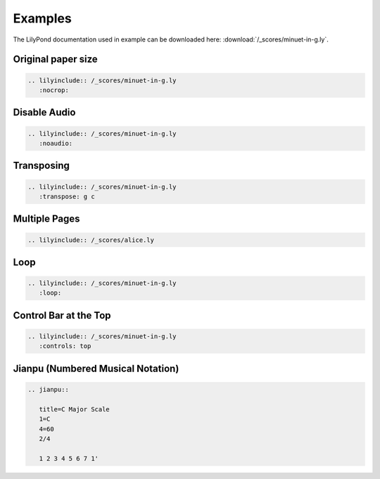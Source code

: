 ========
Examples
========

The LilyPond documentation used in example can be downloaded here:
:download:`/_scores/minuet-in-g.ly`.

.. _example-nocrop:

Original paper size
===================

.. code-block:: rst

   .. lilyinclude:: /_scores/minuet-in-g.ly
      :nocrop:

.. lilyinclude:: /_scores/minuet-in-g.ly
   :nocrop:
 
.. _example-noaudio:

Disable Audio
=============

.. code-block:: rst

   .. lilyinclude:: /_scores/minuet-in-g.ly
      :noaudio:

.. lilyinclude:: /_scores/minuet-in-g.ly
   :noaudio:

.. _example-transposing:

Transposing
===========

.. code-block:: rst

   .. lilyinclude:: /_scores/minuet-in-g.ly
      :transpose: g c

.. lilyinclude:: /_scores/minuet-in-g.ly
   :transpose: g c

Multiple Pages
==============

.. code-block:: rst

   .. lilyinclude:: /_scores/alice.ly

.. lilyinclude:: /_scores/alice.ly

Loop
====

.. versionadded:: 1.2

.. code-block:: rst

   .. lilyinclude:: /_scores/minuet-in-g.ly
      :loop:

.. lilyinclude:: /_scores/minuet-in-g.ly
   :loop:

Control Bar at the Top
======================

.. versionadded:: 1.3

.. code-block:: rst

   .. lilyinclude:: /_scores/minuet-in-g.ly
      :controls: top

.. lilyinclude:: /_scores/minuet-in-g.ly
   :controls: top

Jianpu (Numbered Musical Notation)
==================================

.. versionadded:: 1.5

.. seealso:: :ref:`jianpu-directive`.

.. code-block:: rst

   .. jianpu::

      title=C Major Scale
      1=C
      4=60
      2/4

      1 2 3 4 5 6 7 1'

.. jianpu::

   title=C Major Scale
   1=C
   4=60
   2/4

   1 2 3 4 5 6 7 1'
